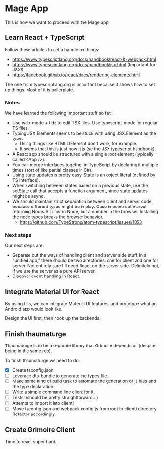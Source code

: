 * Mage App
This is how we want to proceed with the Mage app.
** Learn React + TypeScript
Follow these articles to get a handle on things:
 - https://www.typescriptlang.org/docs/handbook/react-&-webpack.html
 - https://www.typescriptlang.org/docs/handbook/jsx.html (Important for JSX!)
 - https://facebook.github.io/react/docs/rendering-elements.html

The one from typescriptlang.org is important because it shows how to set up things. Most of it is boilerplate.
*** Notes
We have learned the following important stuff so far:
 - Use web-mode + tide to edit TSX files. Use typescript-mode for regular TS files.
 - Typing JSX Elements seems to be stuck with using JSX.Element as the type.
   - Using things like HTMLLIElement don't work, for example.
   - It seems that this is just how it is (se the JSX typescript handbook).
 - A React app should be structured with a single root element (typically called <App />).
 - You can merge interfaces together in TypeScript by declaring it multiple times (sort of like partial classes in C#).
 - Using state updates is pretty easy. State is an object literal (defined by TS interface).
 - When switching between states based on a previous state, use the setState call that accepts a function argument, since state updates might be async.
 - We should maintain strict separation between client and server code, because different types might be in play. Case in point: setInterval returning NodeJS.Timer in Node, but a number in the browser. Installing the node types breaks the browser behavior.
   - https://github.com/TypeStrong/atom-typescript/issues/1053
*** Next steps
Our next steps are:
 - Separate out the ways of handling client and server side stuff. In a "unified app," there should be two directories: one for client and one for server. Not entirely sure I'll need React on the server side. Definitely not, if we use the server as a pure API server.
 - Discover event handling in React.
** Integrate Material UI for React
By using this, we can integrate Material UI features, and prototype what an Android app would look like.

Design the UI first, then hook up the backends.
** Finish thaumaturge
Thaumaturge is to be a separate library that Grimoire depends on (despite being in the same reo).

To finsh thaumaturge we need to do:
 - [X] Create tsconfig.json
 - [ ] Leverage dts-bundle to generate the types file.
 - [ ] Make some kind of build task to automate the generation of js files and the type declaration.
 - [ ] Write a simple command line client for it.
 - [ ] Tests! (should be pretty straightforward...)
 - [ ] Attempt to import it into client!
 - [ ] Move tsconfig.json and webpack.config.js from root to client/ directory. Refactor accordingly.
** Create Grimoire Client
Time to react super hard.
